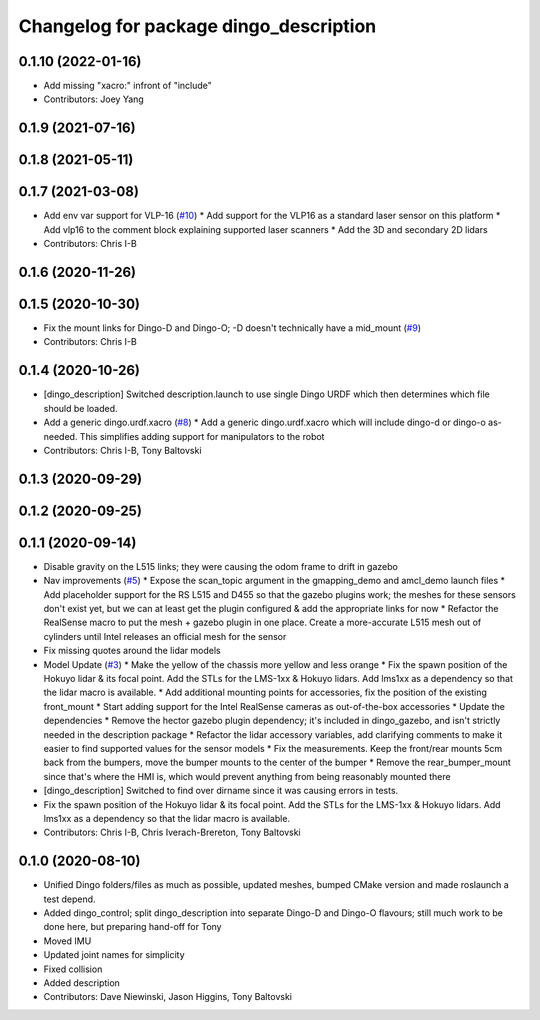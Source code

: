 ^^^^^^^^^^^^^^^^^^^^^^^^^^^^^^^^^^^^^^^
Changelog for package dingo_description
^^^^^^^^^^^^^^^^^^^^^^^^^^^^^^^^^^^^^^^

0.1.10 (2022-01-16)
-------------------
* Add missing "xacro:" infront of "include"
* Contributors: Joey Yang

0.1.9 (2021-07-16)
------------------

0.1.8 (2021-05-11)
------------------

0.1.7 (2021-03-08)
------------------
* Add env var support for VLP-16 (`#10 <https://github.com/dingo-cpr/dingo/issues/10>`_)
  * Add support for the VLP16 as a standard laser sensor on this platform
  * Add vlp16 to the comment block explaining supported laser scanners
  * Add the 3D and secondary 2D lidars
* Contributors: Chris I-B

0.1.6 (2020-11-26)
------------------

0.1.5 (2020-10-30)
------------------
* Fix the mount links for Dingo-D and Dingo-O; -D doesn't technically have a mid_mount (`#9 <https://github.com/dingo-cpr/dingo/issues/9>`_)
* Contributors: Chris I-B

0.1.4 (2020-10-26)
------------------
* [dingo_description] Switched description.launch to use single Dingo URDF which then determines which file should be loaded.
* Add a generic dingo.urdf.xacro (`#8 <https://github.com/dingo-cpr/dingo/issues/8>`_)
  * Add a generic dingo.urdf.xacro which will include dingo-d or dingo-o as-needed. This simplifies adding support for manipulators to the robot
* Contributors: Chris I-B, Tony Baltovski

0.1.3 (2020-09-29)
------------------

0.1.2 (2020-09-25)
------------------

0.1.1 (2020-09-14)
------------------
* Disable gravity on the L515 links; they were causing the odom frame to drift in gazebo
* Nav improvements (`#5 <https://github.com/dingo-cpr/dingo/issues/5>`_)
  * Expose the scan_topic argument in the gmapping_demo and amcl_demo launch files
  * Add placeholder support for the RS L515 and D455 so that the gazebo plugins work; the meshes for these sensors don't exist yet, but we can at least get the plugin configured & add the appropriate links for now
  * Refactor the RealSense macro to put the mesh + gazebo plugin in one place. Create a more-accurate L515 mesh out of cylinders until Intel releases an official mesh for the sensor
* Fix missing quotes around the lidar models
* Model Update (`#3 <https://github.com/dingo-cpr/dingo/issues/3>`_)
  * Make the yellow of the chassis more yellow and less orange
  * Fix the spawn position of the Hokuyo lidar & its focal point. Add the STLs for the LMS-1xx & Hokuyo lidars.  Add lms1xx as a dependency so that the lidar macro is available.
  * Add additional mounting points for accessories, fix the position of the existing front_mount
  * Start adding support for the Intel RealSense cameras as out-of-the-box accessories
  * Update the dependencies
  * Remove the hector gazebo plugin dependency; it's included in dingo_gazebo, and isn't strictly needed in the description package
  * Refactor the lidar accessory variables, add clarifying comments to make it easier to find supported values for the sensor models
  * Fix the measurements.  Keep the front/rear mounts 5cm back from the bumpers, move the bumper mounts to the center of the bumper
  * Remove the rear_bumper_mount since that's where the HMI is, which would prevent anything from being reasonably mounted there
* [dingo_description] Switched to find over dirname since it was causing errors in tests.
* Fix the spawn position of the Hokuyo lidar & its focal point. Add the STLs for the LMS-1xx & Hokuyo lidars.  Add lms1xx as a dependency so that the lidar macro is available.
* Contributors: Chris I-B, Chris Iverach-Brereton, Tony Baltovski

0.1.0 (2020-08-10)
------------------
* Unified Dingo folders/files as much as possible, updated meshes, bumped CMake version and made roslaunch a test depend.
* Added dingo_control; split dingo_description into separate Dingo-D and Dingo-O flavours; still much work to be done here, but preparing hand-off for Tony
* Moved IMU
* Updated joint names for simplicity
* Fixed collision
* Added description
* Contributors: Dave Niewinski, Jason Higgins, Tony Baltovski
